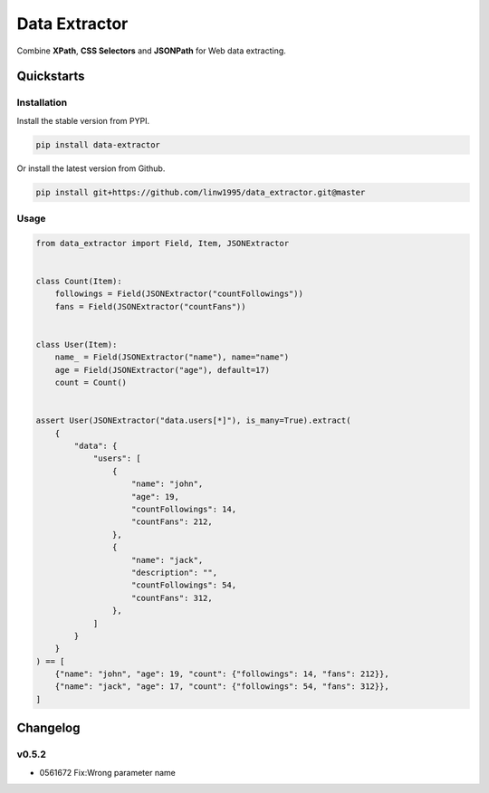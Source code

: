 ==============
Data Extractor
==============

|license| |Pypi Status| |Python version| |Package version| |PyPI - Downloads|
|GitHub last commit| |Code style: black| |Build Status| |codecov|
|Documentation Status|

Combine **XPath**, **CSS Selectors** and **JSONPath** for Web data extracting.

Quickstarts
<<<<<<<<<<<

Installation
~~~~~~~~~~~~

Install the stable version from PYPI.

.. code-block:: shell

    pip install data-extractor

Or install the latest version from Github.

.. code-block:: shell

    pip install git+https://github.com/linw1995/data_extractor.git@master

Usage
~~~~~

.. code-block:: python3

    from data_extractor import Field, Item, JSONExtractor


    class Count(Item):
        followings = Field(JSONExtractor("countFollowings"))
        fans = Field(JSONExtractor("countFans"))


    class User(Item):
        name_ = Field(JSONExtractor("name"), name="name")
        age = Field(JSONExtractor("age"), default=17)
        count = Count()


    assert User(JSONExtractor("data.users[*]"), is_many=True).extract(
        {
            "data": {
                "users": [
                    {
                        "name": "john",
                        "age": 19,
                        "countFollowings": 14,
                        "countFans": 212,
                    },
                    {
                        "name": "jack",
                        "description": "",
                        "countFollowings": 54,
                        "countFans": 312,
                    },
                ]
            }
        }
    ) == [
        {"name": "john", "age": 19, "count": {"followings": 14, "fans": 212}},
        {"name": "jack", "age": 17, "count": {"followings": 54, "fans": 312}},
    ]

Changelog
<<<<<<<<<

v0.5.2
~~~~~~

- 0561672 Fix:Wrong parameter name


.. |license| image:: https://img.shields.io/github/license/linw1995/data_extractor.svg
    :target: https://github.com/linw1995/data_extractor/blob/master/LICENSE

.. |Pypi Status| image:: https://img.shields.io/pypi/status/data_extractor.svg
    :target: https://pypi.org/project/data_extractor

.. |Python version| image:: https://img.shields.io/pypi/pyversions/data_extractor.svg
    :target: https://pypi.org/project/data_extractor

.. |Package version| image:: https://img.shields.io/pypi/v/data_extractor.svg
    :target: https://pypi.org/project/data_extractor

.. |PyPI - Downloads| image:: https://img.shields.io/pypi/dm/data-extractor.svg
    :target: https://pypi.org/project/data_extractor

.. |GitHub last commit| image:: https://img.shields.io/github/last-commit/linw1995/data_extractor.svg
    :target: https://github.com/linw1995/data_extractor

.. |Code style: black| image:: https://img.shields.io/badge/code%20style-black-000000.svg
    :target: https://github.com/ambv/black

.. |Build Status| image:: https://travis-ci.org/linw1995/data_extractor.svg?branch=master
    :target: https://travis-ci.org/linw1995/data_extractor

.. |codecov| image:: https://codecov.io/gh/linw1995/data_extractor/branch/master/graph/badge.svg
    :target: https://codecov.io/gh/linw1995/data_extractor

.. |Documentation Status| image:: https://readthedocs.org/projects/data-extractor/badge/?version=latest
    :target: https://data-extractor.readthedocs.io/en/latest/?badge=latest
